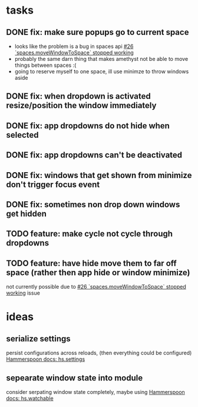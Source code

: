 * tasks
** DONE fix: make sure popups go to current space
:LOGBOOK:
- State "DONE"       from "TODO"       [2022-03-02 Wed 14:48]
:END:
- looks like the problem is a bug in spaces api [[https://github.com/asmagill/hs._asm.undocumented.spaces/issues/26][#26 `spaces.moveWindowToSpace` stopped working]]
- probably the same darn thing that makes amethyst not be able to move things between spaces :(
- going to reserve myself to one space, ill use minimze to throw windows aside
** DONE fix: when dropdown is activated resize/position the window immediately
:LOGBOOK:
- State "DONE"       from "TODO"       [2022-03-02 Wed 15:25]
:END:
** DONE fix: app dropdowns do not hide when selected
:LOGBOOK:
- State "DONE"       from "TODO"       [2022-03-02 Wed 17:09]
:END:
** DONE fix: app dropdowns can't be deactivated
:LOGBOOK:
- State "DONE"       from "TODO"       [2022-03-02 Wed 17:09]
:END:
** DONE fix: windows that get shown from minimize don't trigger focus event
:LOGBOOK:
- State "DONE"       from "TODO"       [2022-03-02 Wed 17:49]
:END:
** DONE fix: sometimes non drop down windows get hidden
:LOGBOOK:
- State "DONE"       from "TODO"       [2022-03-02 Wed 17:49]
:END:
** TODO feature: make cycle not cycle through dropdowns
** TODO feature: have hide move them to far off space (rather then app hide or window minimize)
not currently possible due to [[https://github.com/asmagill/hs._asm.undocumented.spaces/issues/26][#26 `spaces.moveWindowToSpace` stopped working]] issue

* ideas
** serialize settings
persist configurations across reloads, (then everything could be configured)
[[https://www.hammerspoon.org/docs/hs.settings.html][Hammerspoon docs: hs.settings]]

** sepearate window state into module
consider serpating window state completely, maybe using
[[https://www.hammerspoon.org/docs/hs.watchable.html][Hammerspoon docs: hs.watchable]]
